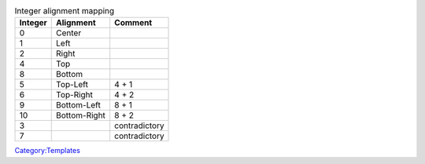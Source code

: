 .. table:: Integer alignment mapping

   ======= ================== =============
   Integer Alignment          Comment
   ======= ================== =============
   0       Center            
   1       Left              
   2       Right             
   4       Top               
   8       Bottom            
   5       Top-Left           4 + 1
   6       Top-Right          4 + 2
   9       Bottom-Left        8 + 1
   10      Bottom-Right       8 + 2
   3       .. raw:: mediawiki contradictory
                             
              {{n/a}}        
   7       .. raw:: mediawiki contradictory
                             
              {{n/a}}        
   ======= ================== =============

`Category:Templates <Category:Templates>`__
